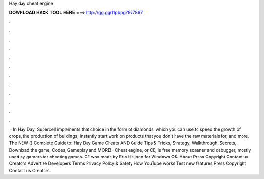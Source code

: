 Hay day cheat engine

𝐃𝐎𝐖𝐍𝐋𝐎𝐀𝐃 𝐇𝐀𝐂𝐊 𝐓𝐎𝐎𝐋 𝐇𝐄𝐑𝐄 ===> http://gg.gg/11pbpg?977897

.

.

.

.

.

.

.

.

.

.

.

.

 · In Hay Day, Supercell implements that choice in the form of diamonds, which you can use to speed the growth of crops, the production of buildings, instantly start work on products that you don't have the raw materials for, and more. The NEW () Complete Guide to: Hay Day Game Cheats AND Guide Tips & Tricks, Strategy, Walkthrough, Secrets, Download the game, Codes, Gameplay and MORE! · Cheat engine, or CE, is free memory scanner and debugger, mostly used by gamers for cheating games. CE was made by Eric Heijnen for Windows OS. About Press Copyright Contact us Creators Advertise Developers Terms Privacy Policy & Safety How YouTube works Test new features Press Copyright Contact us Creators.